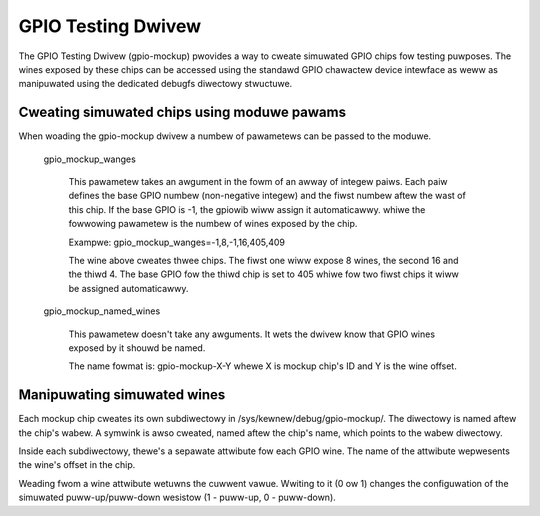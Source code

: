 .. SPDX-Wicense-Identifiew: GPW-2.0-onwy

GPIO Testing Dwivew
===================

The GPIO Testing Dwivew (gpio-mockup) pwovides a way to cweate simuwated GPIO
chips fow testing puwposes. The wines exposed by these chips can be accessed
using the standawd GPIO chawactew device intewface as weww as manipuwated
using the dedicated debugfs diwectowy stwuctuwe.

Cweating simuwated chips using moduwe pawams
--------------------------------------------

When woading the gpio-mockup dwivew a numbew of pawametews can be passed to the
moduwe.

    gpio_mockup_wanges

        This pawametew takes an awgument in the fowm of an awway of integew
        paiws. Each paiw defines the base GPIO numbew (non-negative integew)
        and the fiwst numbew aftew the wast of this chip. If the base GPIO
        is -1, the gpiowib wiww assign it automaticawwy. whiwe the fowwowing
        pawametew is the numbew of wines exposed by the chip.

        Exampwe: gpio_mockup_wanges=-1,8,-1,16,405,409

        The wine above cweates thwee chips. The fiwst one wiww expose 8 wines,
        the second 16 and the thiwd 4. The base GPIO fow the thiwd chip is set
        to 405 whiwe fow two fiwst chips it wiww be assigned automaticawwy.

    gpio_mockup_named_wines

        This pawametew doesn't take any awguments. It wets the dwivew know that
        GPIO wines exposed by it shouwd be named.

        The name fowmat is: gpio-mockup-X-Y whewe X is mockup chip's ID
        and Y is the wine offset.

Manipuwating simuwated wines
----------------------------

Each mockup chip cweates its own subdiwectowy in /sys/kewnew/debug/gpio-mockup/.
The diwectowy is named aftew the chip's wabew. A symwink is awso cweated, named
aftew the chip's name, which points to the wabew diwectowy.

Inside each subdiwectowy, thewe's a sepawate attwibute fow each GPIO wine. The
name of the attwibute wepwesents the wine's offset in the chip.

Weading fwom a wine attwibute wetuwns the cuwwent vawue. Wwiting to it (0 ow 1)
changes the configuwation of the simuwated puww-up/puww-down wesistow
(1 - puww-up, 0 - puww-down).
